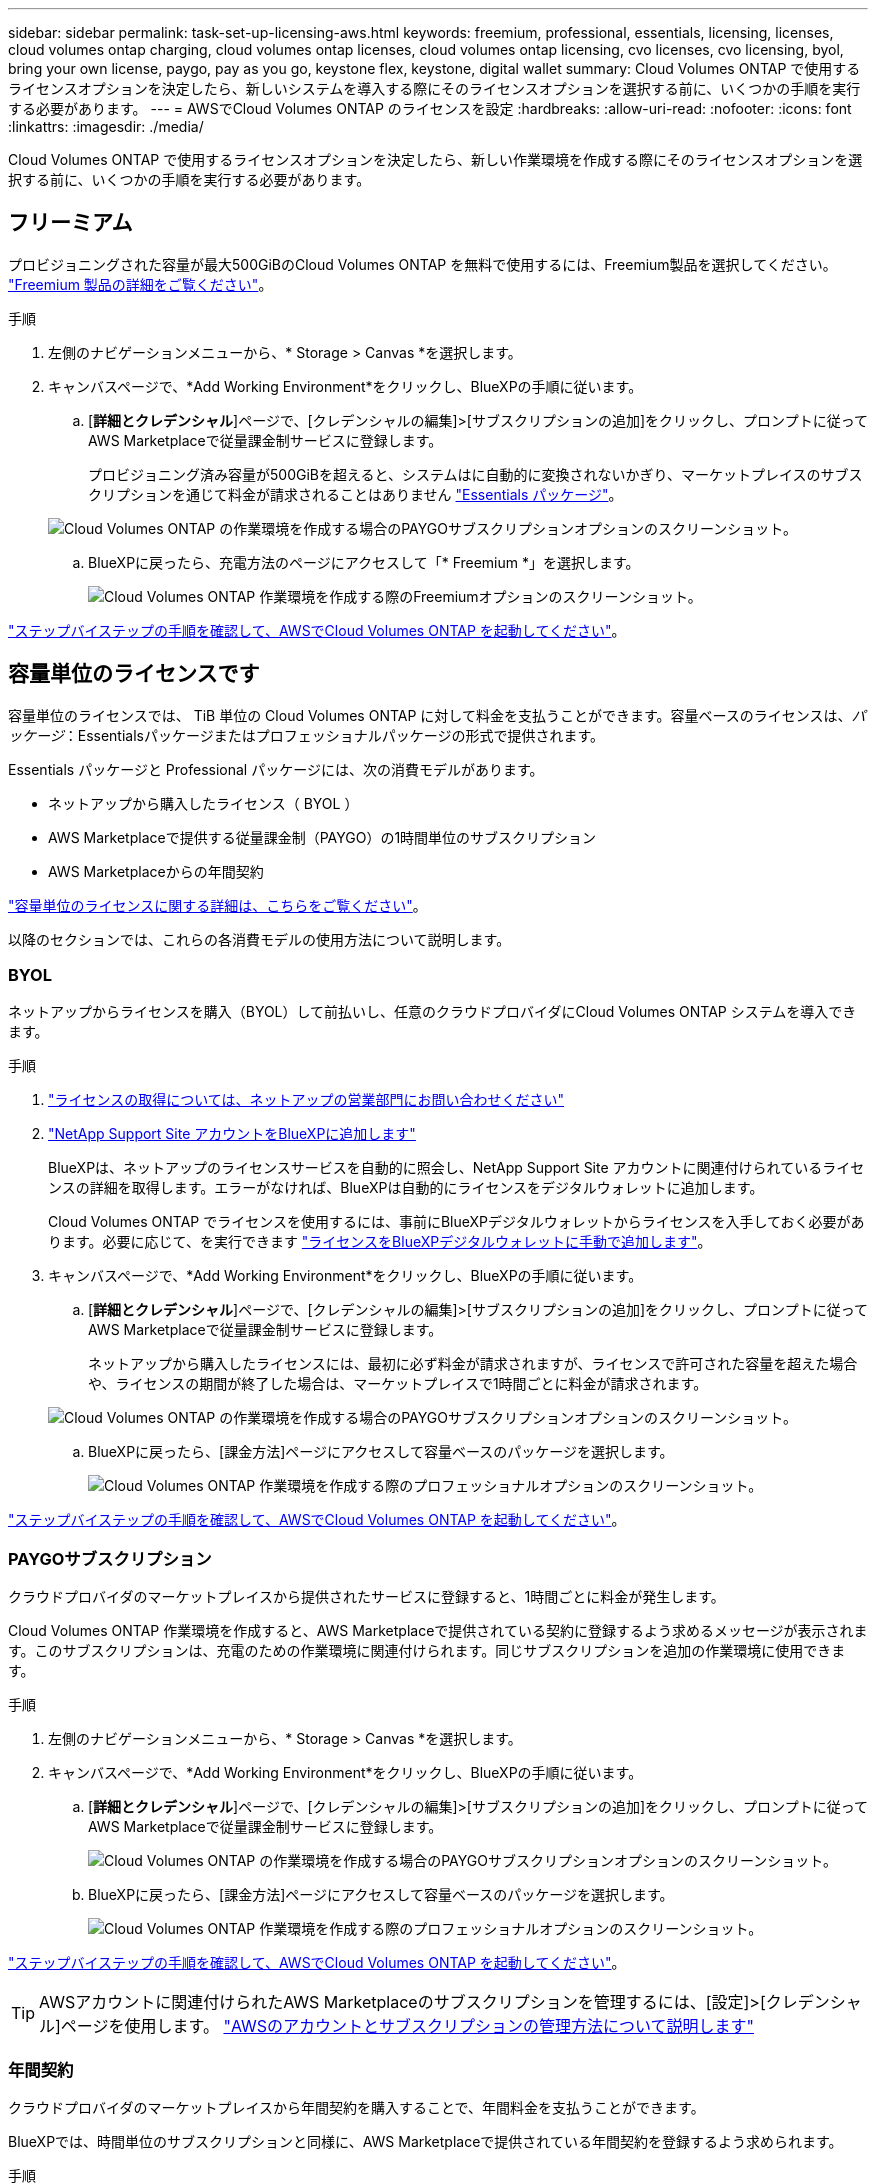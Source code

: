 ---
sidebar: sidebar 
permalink: task-set-up-licensing-aws.html 
keywords: freemium, professional, essentials, licensing, licenses, cloud volumes ontap charging, cloud volumes ontap licenses, cloud volumes ontap licensing, cvo licenses, cvo licensing, byol, bring your own license, paygo, pay as you go, keystone flex, keystone, digital wallet 
summary: Cloud Volumes ONTAP で使用するライセンスオプションを決定したら、新しいシステムを導入する際にそのライセンスオプションを選択する前に、いくつかの手順を実行する必要があります。 
---
= AWSでCloud Volumes ONTAP のライセンスを設定
:hardbreaks:
:allow-uri-read: 
:nofooter: 
:icons: font
:linkattrs: 
:imagesdir: ./media/


[role="lead"]
Cloud Volumes ONTAP で使用するライセンスオプションを決定したら、新しい作業環境を作成する際にそのライセンスオプションを選択する前に、いくつかの手順を実行する必要があります。



== フリーミアム

プロビジョニングされた容量が最大500GiBのCloud Volumes ONTAP を無料で使用するには、Freemium製品を選択してください。 link:https://docs.netapp.com/us-en/bluexp-cloud-volumes-ontap/concept-licensing.html#free-trials["Freemium 製品の詳細をご覧ください"^]。

.手順
. 左側のナビゲーションメニューから、* Storage > Canvas *を選択します。
. キャンバスページで、*Add Working Environment*をクリックし、BlueXPの手順に従います。
+
.. [*詳細とクレデンシャル*]ページで、[クレデンシャルの編集]>[サブスクリプションの追加]をクリックし、プロンプトに従ってAWS Marketplaceで従量課金制サービスに登録します。
+
プロビジョニング済み容量が500GiBを超えると、システムはに自動的に変換されないかぎり、マーケットプレイスのサブスクリプションを通じて料金が請求されることはありません link:https://docs.netapp.com/us-en/bluexp-cloud-volumes-ontap/concept-licensing.html#packages["Essentials パッケージ"^]。

+
image:screenshot-aws-paygo-subscription.png["Cloud Volumes ONTAP の作業環境を作成する場合のPAYGOサブスクリプションオプションのスクリーンショット。"]

.. BlueXPに戻ったら、充電方法のページにアクセスして「* Freemium *」を選択します。
+
image:screenshot-freemium.png["Cloud Volumes ONTAP 作業環境を作成する際のFreemiumオプションのスクリーンショット。"]





link:task-deploying-otc-aws.html["ステップバイステップの手順を確認して、AWSでCloud Volumes ONTAP を起動してください"]。



== 容量単位のライセンスです

容量単位のライセンスでは、 TiB 単位の Cloud Volumes ONTAP に対して料金を支払うことができます。容量ベースのライセンスは、_パッケージ_：Essentialsパッケージまたはプロフェッショナルパッケージの形式で提供されます。

Essentials パッケージと Professional パッケージには、次の消費モデルがあります。

* ネットアップから購入したライセンス（ BYOL ）
* AWS Marketplaceで提供する従量課金制（PAYGO）の1時間単位のサブスクリプション
* AWS Marketplaceからの年間契約


link:concept-licensing.html["容量単位のライセンスに関する詳細は、こちらをご覧ください"]。

以降のセクションでは、これらの各消費モデルの使用方法について説明します。



=== BYOL

ネットアップからライセンスを購入（BYOL）して前払いし、任意のクラウドプロバイダにCloud Volumes ONTAP システムを導入できます。

.手順
. https://cloud.netapp.com/contact-cds["ライセンスの取得については、ネットアップの営業部門にお問い合わせください"^]
. https://docs.netapp.com/us-en/bluexp-setup-admin/task-adding-nss-accounts.html#add-an-nss-account["NetApp Support Site アカウントをBlueXPに追加します"^]
+
BlueXPは、ネットアップのライセンスサービスを自動的に照会し、NetApp Support Site アカウントに関連付けられているライセンスの詳細を取得します。エラーがなければ、BlueXPは自動的にライセンスをデジタルウォレットに追加します。

+
Cloud Volumes ONTAP でライセンスを使用するには、事前にBlueXPデジタルウォレットからライセンスを入手しておく必要があります。必要に応じて、を実行できます link:task-manage-capacity-licenses.html#add-purchased-licenses-to-your-account["ライセンスをBlueXPデジタルウォレットに手動で追加します"]。

. キャンバスページで、*Add Working Environment*をクリックし、BlueXPの手順に従います。
+
.. [*詳細とクレデンシャル*]ページで、[クレデンシャルの編集]>[サブスクリプションの追加]をクリックし、プロンプトに従ってAWS Marketplaceで従量課金制サービスに登録します。
+
ネットアップから購入したライセンスには、最初に必ず料金が請求されますが、ライセンスで許可された容量を超えた場合や、ライセンスの期間が終了した場合は、マーケットプレイスで1時間ごとに料金が請求されます。

+
image:screenshot-aws-paygo-subscription.png["Cloud Volumes ONTAP の作業環境を作成する場合のPAYGOサブスクリプションオプションのスクリーンショット。"]

.. BlueXPに戻ったら、[課金方法]ページにアクセスして容量ベースのパッケージを選択します。
+
image:screenshot-professional.png["Cloud Volumes ONTAP 作業環境を作成する際のプロフェッショナルオプションのスクリーンショット。"]





link:task-deploying-otc-aws.html["ステップバイステップの手順を確認して、AWSでCloud Volumes ONTAP を起動してください"]。



=== PAYGOサブスクリプション

クラウドプロバイダのマーケットプレイスから提供されたサービスに登録すると、1時間ごとに料金が発生します。

Cloud Volumes ONTAP 作業環境を作成すると、AWS Marketplaceで提供されている契約に登録するよう求めるメッセージが表示されます。このサブスクリプションは、充電のための作業環境に関連付けられます。同じサブスクリプションを追加の作業環境に使用できます。

.手順
. 左側のナビゲーションメニューから、* Storage > Canvas *を選択します。
. キャンバスページで、*Add Working Environment*をクリックし、BlueXPの手順に従います。
+
.. [*詳細とクレデンシャル*]ページで、[クレデンシャルの編集]>[サブスクリプションの追加]をクリックし、プロンプトに従ってAWS Marketplaceで従量課金制サービスに登録します。
+
image:screenshot-aws-paygo-subscription.png["Cloud Volumes ONTAP の作業環境を作成する場合のPAYGOサブスクリプションオプションのスクリーンショット。"]

.. BlueXPに戻ったら、[課金方法]ページにアクセスして容量ベースのパッケージを選択します。
+
image:screenshot-professional.png["Cloud Volumes ONTAP 作業環境を作成する際のプロフェッショナルオプションのスクリーンショット。"]





link:task-deploying-otc-aws.html["ステップバイステップの手順を確認して、AWSでCloud Volumes ONTAP を起動してください"]。


TIP: AWSアカウントに関連付けられたAWS Marketplaceのサブスクリプションを管理するには、[設定]>[クレデンシャル]ページを使用します。 https://docs.netapp.com/us-en/bluexp-setup-admin/task-adding-aws-accounts.html["AWSのアカウントとサブスクリプションの管理方法について説明します"^]



=== 年間契約

クラウドプロバイダのマーケットプレイスから年間契約を購入することで、年間料金を支払うことができます。

BlueXPでは、時間単位のサブスクリプションと同様に、AWS Marketplaceで提供されている年間契約を登録するよう求められます。

.手順
. キャンバスページで、*Add Working Environment*をクリックし、BlueXPの手順に従います。
+
.. [*詳細とクレデンシャル*]ページで、[クレデンシャルの編集]>[サブスクリプションの追加]をクリックし、プロンプトに従ってAWS Marketplaceで年間契約をサブスクライブします。
+
image:screenshot-aws-annual-subscription.png["Cloud Volumes ONTAP 作業環境を作成する際の年間契約内容のスクリーンショット。"]

.. BlueXPに戻ったら、[課金方法]ページにアクセスして容量ベースのパッケージを選択します。
+
image:screenshot-professional.png["Cloud Volumes ONTAP 作業環境を作成する際のプロフェッショナルオプションのスクリーンショット。"]





link:task-deploying-otc-aws.html["ステップバイステップの手順を確認して、AWSでCloud Volumes ONTAP を起動してください"]。



== Keystoneサブスクリプション

Keystoneサブスクリプションは、ビジネスの成長に応じたサブスクリプションベースのサービスです。 link:concept-licensing.html#keystone-subscription["NetApp Keystone サブスクリプションの詳細については、こちらをご覧ください"^]。

.手順
. まだサブスクリプションをお持ちでない場合は、 https://www.netapp.com/forms/keystone-sales-contact/["ネットアップにお問い合わせください"^]
. mailto：ng-keystone-success@netapp.com [ネットアップにお問い合わせください]。1つ以上のKeystoneサブスクリプションでBlueXPユーザアカウントを承認する場合。
. ネットアップがお客様のアカウントを許可したあと、 link:task-manage-keystone.html#link-a-subscription["Cloud Volumes ONTAP で使用するサブスクリプションをリンクします"]。
. キャンバスページで、*Add Working Environment*をクリックし、BlueXPの手順に従います。
+
.. 課金方法を選択するよう求められたら、Keystoneサブスクリプションの課金方法を選択します。
+
image:screenshot-keystone.png["Cloud Volumes ONTAP 作業環境を作成する際の[Keystone Subscription]オプションのスクリーンショット。"]





link:task-deploying-otc-aws.html["ステップバイステップの手順を確認して、AWSでCloud Volumes ONTAP を起動してください"]。
